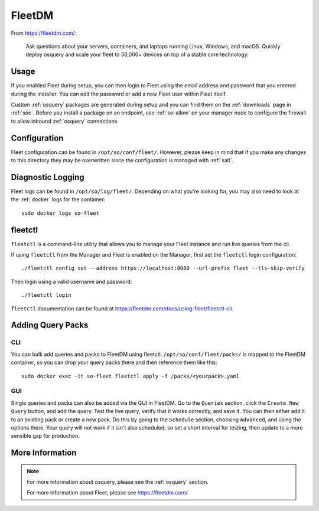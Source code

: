 .. _fleet:

FleetDM
=======

From https://fleetdm.com/:

    Ask questions about your servers, containers, and laptops running Linux, Windows, and macOS. Quickly deploy osquery and scale your fleet to 50,000+ devices on top of a stable core technology.
    
Usage
-----

If you enabled Fleet during setup, you can then login to Fleet using the email address and password that you entered during the installer. You can edit the password or add a new Fleet user within Fleet itself.

.. image:: images/fleet.png
  :target: _images/fleet.png

Custom :ref:`osquery` packages are generated during setup and you can find them on the :ref:`downloads` page in :ref:`soc`. Before you install a package on an endpoint, use :ref:`so-allow` on your manager node to configure the firewall to allow inbound :ref:`osquery` connections.

Configuration
-------------

Fleet configuration can be found in ``/opt/so/conf/fleet/``. However, please keep in mind that if you make any changes to this directory they may be overwritten since the configuration is managed with :ref:`salt`.

Diagnostic Logging
------------------

Fleet logs can be found in ``/opt/so/log/fleet/``. Depending on what you're looking for, you may also need to look at the :ref:`docker` logs for the container:

::

        sudo docker logs so-fleet

fleetctl
--------

``fleetctl`` is a command-line utility that allows you to manage your Fleet instance and run live queries from the cli.

If using ``fleetctl`` from the Manager and Fleet is enabled on the Manager, first set the ``fleetctl`` login configuration:

::

    ./fleetctl config set --address https://localhost:8080 --url-prefix fleet --tls-skip-verify

Then login using a valid username and password:

::

    ./fleetctl login

``fleetctl`` documentation can be found at https://fleetdm.com/docs/using-fleet/fleetctl-cli.

Adding Query Packs
------------------

CLI
~~~

You can bulk add queries and packs to FleetDM using fleetctl. ``/opt/so/conf/fleet/packs/`` is mapped to the FleetDM container, so you can drop your query packs there and then reference them like this:

::

    sudo docker exec -it so-fleet fleetctl apply -f /packs/<yourpack>.yaml

GUI
~~~

Single queries and packs can also be added via the GUI in FleetDM. Go to the ``Queries`` section, click the ``Create New Query`` button, and add the query. Test the live query, verify that it works correctly, and save it. You can then either add it to an existing pack or create a new pack. Do this by going to the ``Schedule`` section, choosing ``Advanced``, and using the options there. Your query will not work if it isn't also scheduled, so set a short interval for testing, then update to a more sensible gap for production.

More Information
----------------

.. note::

    For more information about osquery, please see the :ref:`osquery` section.

    For more information about Fleet, please see https://fleetdm.com/.
